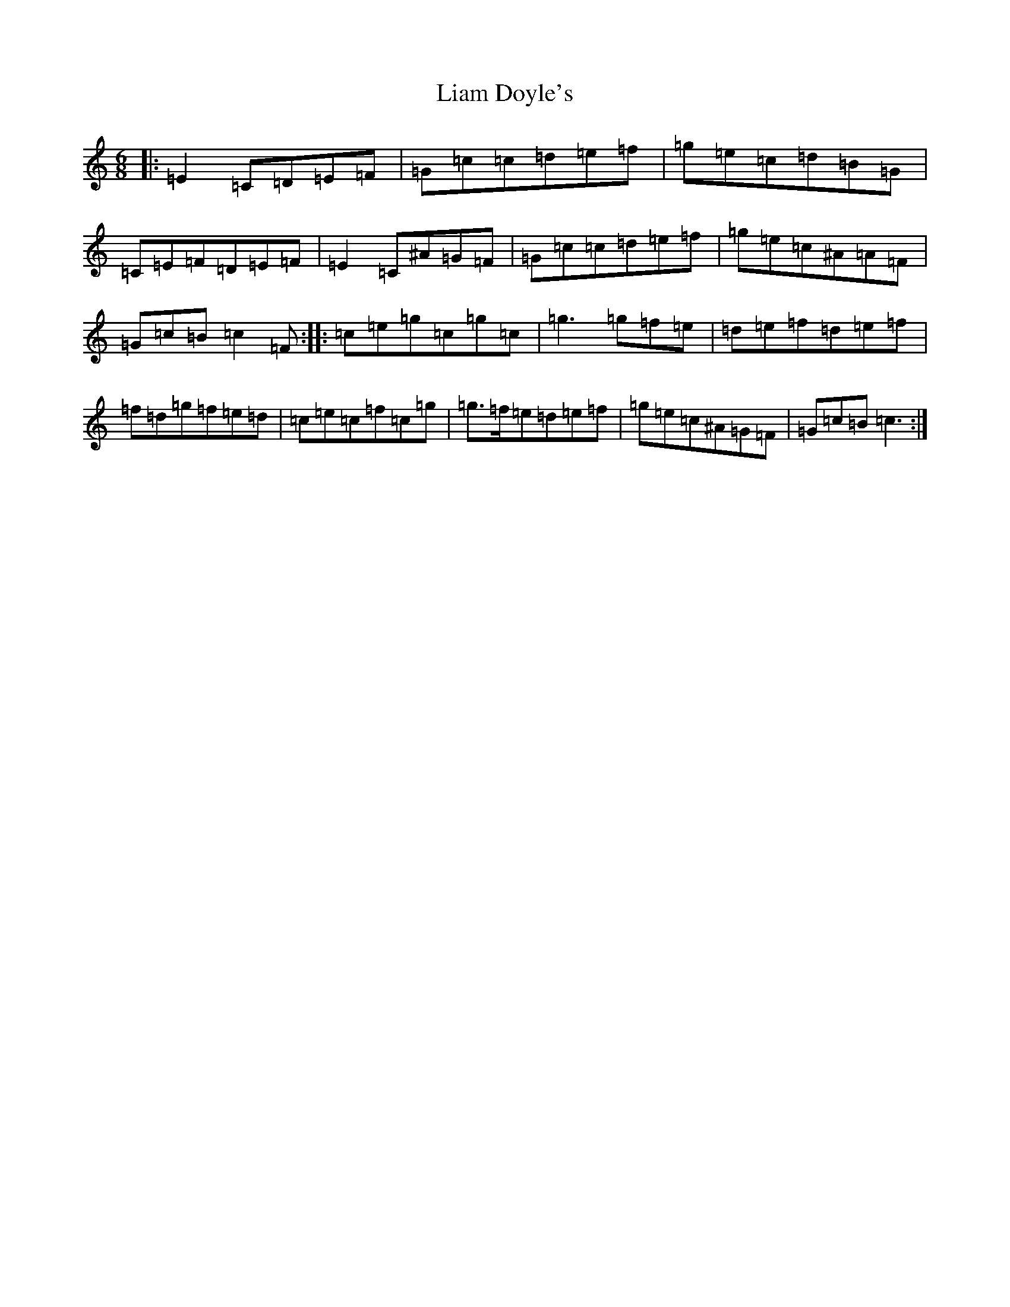 X: 12404
T: Liam Doyle's
S: https://thesession.org/tunes/7895#setting7895
R: jig
M:6/8
L:1/8
K: C Major
|:=E2=C=D=E=F|=G=c=c=d=e=f|=g=e=c=d=B=G|=C=E=F=D=E=F|=E2=C^A=G=F|=G=c=c=d=e=f|=g=e=c^A=A=F|=G=c=B=c2=F:||:=c=e=g=c=g=c|=g3=g=f=e|=d=e=f=d=e=f|=f=d=g=f=e=d|=c=e=c=f=c=g|=g3/2=f/2=e=d=e=f|=g=e=c^A=G=F|=G=c=B=c3:|